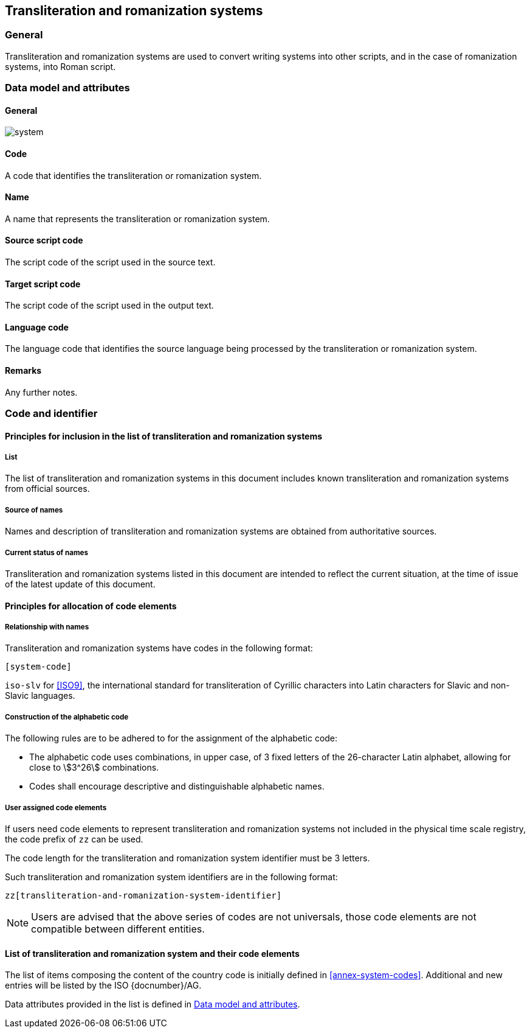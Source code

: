 
== Transliteration and romanization systems

=== General

Transliteration and romanization systems are used to convert writing systems
into other scripts, and in the case of romanization systems, into Roman script.



[[ts-data-model]]
=== Data model and attributes

==== General

image::system.png[]


==== Code

A code that identifies the transliteration or romanization system.


==== Name

A name that represents the transliteration or romanization system.


==== Source script code

The script code of the script used in the source text.


==== Target script code

The script code of the script used in the output text.


==== Language code

The language code that identifies the source language being processed
by the transliteration or romanization system.


==== Remarks

Any further notes.


=== Code and identifier

==== Principles for inclusion in the list of transliteration and romanization systems

===== List

The list of transliteration and romanization systems in this document includes known
transliteration and romanization systems from official sources.


===== Source of names

Names and description of transliteration and romanization systems are
obtained from authoritative sources.

===== Current status of names

Transliteration and romanization systems listed in this document are intended to reflect the current situation, at the time of issue of the latest update of this document.



==== Principles for allocation of code elements

===== Relationship with names

Transliteration and romanization systems have codes in the following format:

[source]
----
[system-code]
----

[example]
`iso-slv` for <<ISO9>>, the international standard for transliteration of Cyrillic characters into Latin characters for Slavic and non-Slavic languages.


===== Construction of the alphabetic code

The following rules are to be adhered to for the assignment of the alphabetic code:

* The alphabetic code uses combinations, in upper case, of 3 fixed letters of the 26-character Latin alphabet, allowing for close to stem:[3^26] combinations.

* Codes shall encourage descriptive and distinguishable alphabetic names.


===== User assigned code elements

If users need code elements to represent transliteration and romanization systems not included in the physical time scale registry, the code prefix of `zz` can be used.

The code length for the transliteration and romanization system identifier must be 3 letters.

Such transliteration and romanization system identifiers are in the following format:

[source]
----
zz[transliteration-and-romanization-system-identifier]
----

////
[example]
`xx-unece-cet` is an example of a user-assigned private code for a physical time scale published by the UN/ECE.
////

NOTE: Users are advised that the above series of codes are not universals, those code elements are not compatible between different entities.


==== List of transliteration and romanization system and their code elements

The list of items composing the content of the country code is initially defined in <<annex-system-codes>>.
Additional and new entries will be listed by the ISO {docnumber}/AG.

Data attributes provided in the list is defined in <<ts-data-model>>.

